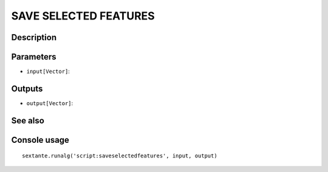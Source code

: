 SAVE SELECTED FEATURES
======================

Description
-----------

Parameters
----------

- ``input[Vector]``:

Outputs
-------

- ``output[Vector]``:

See also
---------


Console usage
-------------


::

	sextante.runalg('script:saveselectedfeatures', input, output)
